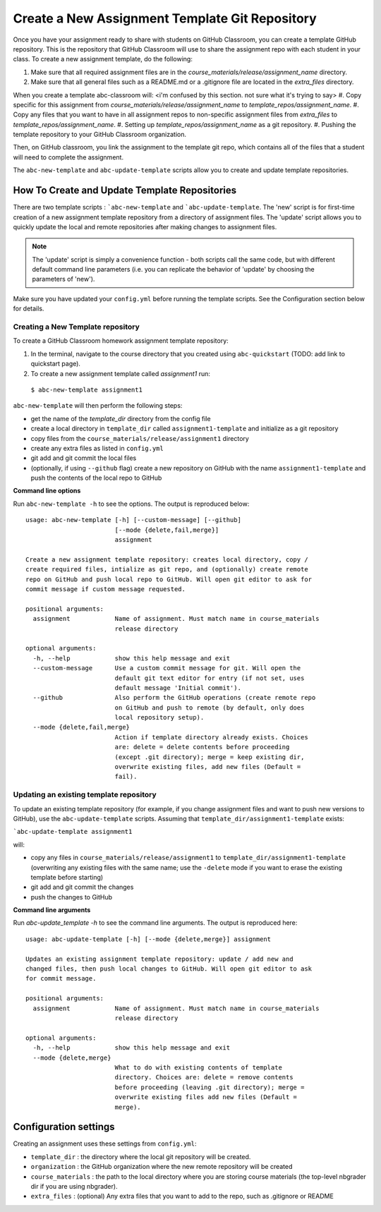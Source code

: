 .. _assignment_template:

Create a New Assignment Template Git Repository
------------------------------------------------

Once you have your assignment ready to share with students on GitHub Classroom,
you can create a template GitHub repository. This is the repository that
GitHub Classroom will use to share the assignment repo with each student in your
class. To create a new assignment template, do the following:

#. Make sure that all required assignment files are in the `course_materials/release/assignment_name` directory.
#. Make sure that all general files such as a README.md or a .gitignore file are located in the `extra_files` directory.

When you create a template abc-classroom will:
<i'm confused by this section. not sure what it's trying to say>
#. Copy specific for this assignment from `course_materials/release/assignment_name` to `template_repos/assignment_name`.
#. Copy any files that you want to have in all assignment repos to non-specific assignment files from `extra_files` to `template_repos/assignment_name`.
#. Setting up `template_repos/assignment_name` as a git repository.
#. Pushing the template repository to your GitHub Classroom organization.

Then, on GitHub classroom, you link the assignment to the template git repo, which
contains all of the files that a student will need to complete the assignment.

The ``abc-new-template`` and ``abc-update-template`` scripts allow you to create and update template repositories.

How To Create and Update Template Repositories
==============================================

There are two template scripts : ```abc-new-template`` and ```abc-update-template``.
The 'new' script is for first-time creation of a new assignment template
repository from a directory of assignment files. The 'update' script allows you
to quickly update the local and remote repositories after making changes to
assignment files.

.. note::
    The 'update' script is simply a convenience function - both
    scripts call the same code, but with different default command line parameters
    (i.e. you can replicate the behavior of 'update' by choosing the parameters of
    'new').

Make sure you have updated your ``config.yml`` before running the template scripts. See the Configuration section below for details.

.. _abc-new-template:

Creating a New Template repository
~~~~~~~~~~~~~~~~~~~~~~~~~~~~~~~~~~

To create a GitHub Classroom homework assignment template repository:

1. In the terminal, navigate to the course directory that you created using ``abc-quickstart`` (TODO: add link to quickstart page).

2. To create a new assignment template called `assignment1` run:

  ``$ abc-new-template assignment1``

``abc-new-template`` will then perform the following steps:

* get the name of the `template_dir` directory from the config file
* create a local directory in ``template_dir`` called ``assignment1-template`` and initialize as a git repository
* copy files from the ``course_materials/release/assignment1`` directory
* create any extra files as listed in ``config.yml``
* git add and git commit the local files
* (optionally, if using ``--github`` flag) create a new repository on GitHub with the name ``assignment1-template`` and push the contents of the local repo to GitHub

**Command line options**

Run ``abc-new-template -h`` to see the options. The output is reproduced below::

    usage: abc-new-template [-h] [--custom-message] [--github]
                            [--mode {delete,fail,merge}]
                            assignment

    Create a new assignment template repository: creates local directory, copy /
    create required files, intialize as git repo, and (optionally) create remote
    repo on GitHub and push local repo to GitHub. Will open git editor to ask for
    commit message if custom message requested.

    positional arguments:
      assignment            Name of assignment. Must match name in course_materials
                            release directory

    optional arguments:
      -h, --help            show this help message and exit
      --custom-message      Use a custom commit message for git. Will open the
                            default git text editor for entry (if not set, uses
                            default message 'Initial commit').
      --github              Also perform the GitHub operations (create remote repo
                            on GitHub and push to remote (by default, only does
                            local repository setup).
      --mode {delete,fail,merge}
                            Action if template directory already exists. Choices
                            are: delete = delete contents before proceeding
                            (except .git directory); merge = keep existing dir,
                            overwrite existing files, add new files (Default =
                            fail).


.. _abc-update-template:

Updating an existing template repository
~~~~~~~~~~~~~~~~~~~~~~~~~~~~~~~~~~~~~~~~

To update an existing template repository (for example, if you change assignment files and want to push new versions to GitHub), use the ``abc-update-template`` scripts. Assuming that ``template_dir/assignment1-template`` exists:

```abc-update-template assignment1``

will:

* copy any files in ``course_materials/release/assignment1`` to ``template_dir/assignment1-template`` (overwriting any existing files with the same name; use the ``-delete`` mode if you want to erase the existing template before starting)
* git add and git commit the changes
* push the changes to GitHub

**Command line arguments**

Run `abc-update_template -h` to see the command line arguments. The output
is reproduced here::

    usage: abc-update-template [-h] [--mode {delete,merge}] assignment

    Updates an existing assignment template repository: update / add new and
    changed files, then push local changes to GitHub. Will open git editor to ask
    for commit message.

    positional arguments:
      assignment            Name of assignment. Must match name in course_materials
                            release directory

    optional arguments:
      -h, --help            show this help message and exit
      --mode {delete,merge}
                            What to do with existing contents of template
                            directory. Choices are: delete = remove contents
                            before proceeding (leaving .git directory); merge =
                            overwrite existing files add new files (Default =
                            merge).


Configuration settings
======================

Creating an assignment uses these settings from ``config.yml``:

* ``template_dir`` : the directory where the local git repository will be created.
* ``organization`` : the GitHub organization where the new remote repository will be created
* ``course_materials`` : the path to the local directory where you are storing course materials (the top-level nbgrader dir if you are using nbgrader).
* ``extra_files`` : (optional) Any extra files that you want to add to the repo, such as .gitignore or README
